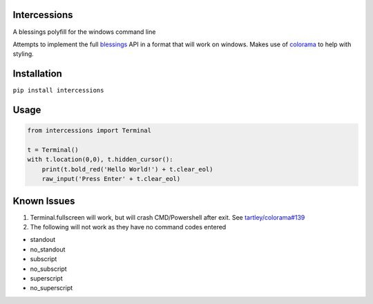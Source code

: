Intercessions
=============

A blessings polyfill for the windows command line

Attempts to implement the full
`blessings <https://pypi.python.org/pypi/blessings/>`__ API in a format
that will work on windows. Makes use of
`colorama <https://pypi.python.org/pypi/colorama>`__ to help with
styling.

Installation
============

``pip install intercessions``

Usage
=====

.. code:: python

    from intercessions import Terminal

    t = Terminal()
    with t.location(0,0), t.hidden_cursor():
        print(t.bold_red('Hello World!') + t.clear_eol)
        raw_input('Press Enter' + t.clear_eol)

Known Issues
============

1. Terminal.fullscreen will work, but will crash CMD/Powershell after
   exit. See
   `tartley/colorama#139 <https://github.com/tartley/colorama/pull/139#issuecomment-340211264>`__
2. The following will not work as they have no command codes entered

-  standout
-  no\_standout
-  subscript
-  no\_subscript
-  superscript
-  no\_superscript

